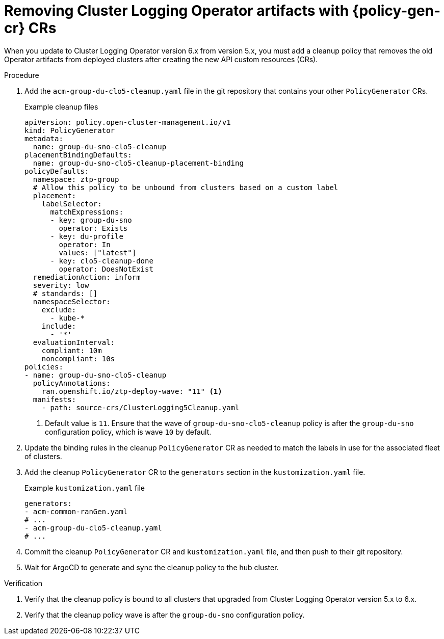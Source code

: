 // Module included in the following assemblies:
//
// * scalability_and_performance/ztp_far_edge/ztp-talm-updating-managed-policies.adoc

:_mod-docs-content-type: PROCEDURE
[id="talm-cluster-logging-6x-update-policygenerator_{context}"]
= Removing Cluster Logging Operator artifacts with {policy-gen-cr} CRs

When you update to Cluster Logging Operator version 6.x from version 5.x, you must add a cleanup policy that removes the old Operator artifacts from deployed clusters after creating the new API custom resources (CRs).

.Procedure

. Add the `acm-group-du-clo5-cleanup.yaml` file in the git repository that contains your other `PolicyGenerator` CRs.

+
.Example cleanup files
[source,yaml]
----
apiVersion: policy.open-cluster-management.io/v1
kind: PolicyGenerator
metadata:
  name: group-du-sno-clo5-cleanup
placementBindingDefaults:
  name: group-du-sno-clo5-cleanup-placement-binding
policyDefaults:
  namespace: ztp-group
  # Allow this policy to be unbound from clusters based on a custom label
  placement:
    labelSelector:
      matchExpressions:
      - key: group-du-sno
        operator: Exists
      - key: du-profile
        operator: In
        values: ["latest"]
      - key: clo5-cleanup-done
        operator: DoesNotExist
  remediationAction: inform
  severity: low
  # standards: []
  namespaceSelector:
    exclude:
      - kube-*
    include:
      - '*'
  evaluationInterval:
    compliant: 10m
    noncompliant: 10s
policies:
- name: group-du-sno-clo5-cleanup
  policyAnnotations:
    ran.openshift.io/ztp-deploy-wave: "11" <1>
  manifests:
    - path: source-crs/ClusterLogging5Cleanup.yaml
----
<1> Default value is `11`. Ensure that the wave of `group-du-sno-clo5-cleanup` policy is after the `group-du-sno` configuration policy, which is wave `10` by default.

. Update the binding rules in the cleanup `PolicyGenerator` CR as needed to match the labels in use for the associated fleet of clusters.

. Add the cleanup `PolicyGenerator` CR to the `generators` section in the `kustomization.yaml` file.

+
.Example `kustomization.yaml` file
[source,yaml]
----
generators:
- acm-common-ranGen.yaml
# ...
- acm-group-du-clo5-cleanup.yaml
# ...
----

. Commit the cleanup `PolicyGenerator` CR and `kustomization.yaml` file, and then push to their git repository.

. Wait for ArgoCD to generate and sync the cleanup policy to the hub cluster.

.Verification

. Verify that the cleanup policy is bound to all clusters that upgraded from Cluster Logging Operator version 5.x to 6.x.

. Verify that the cleanup policy wave is after the `group-du-sno` configuration policy.
